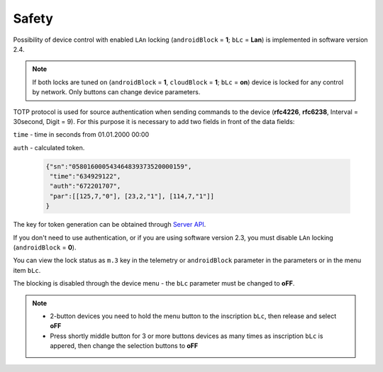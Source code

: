 Safety
~~~~~~

Possibility of device control with enabled ``LAn`` locking (``androidBlock`` = **1**; ``bLc`` = **Lan**) is implemented in software version 2.4.

.. note ::
		If both locks are tuned on (``androidBlock`` = **1**, ``cloudBlock`` = **1**; ``bLc`` = **on**) device is locked for any control by network. Only buttons can change device parameters.

TOTP protocol is used for source authentication when sending commands to the device (**rfc4226**, **rfc6238**, Interval = 30second, Digit = 9). 
For this purpose it is necessary to add two fields in front of the data fields:

``time`` - time in seconds from 01.01.2000 00:00

``auth`` - calculated token.
 
 .. code-block:: json
 
	{"sn":"058016000543464839373520000159",
	 "time":"634929122",
	 "auth":"672201707",
	 "par":[[125,7,"0"], [23,2,"1"], [114,7,"1"]]
	}

The key for token generation can be obtained through `Server API <keyGet.html>`_.

If you don't need to use authentication, or if you are using software version 2.3, you must disable ``LAn`` locking (``androidBlock`` = **0**).

You can view the lock status as ``m.3`` key in the telemetry or ``androidBlock`` parameter in the parameters or in the menu item ``bLc``.

The blocking is disabled through the device menu - the ``bLc`` parameter must be changed to **oFF**.

.. note ::
		* 2-button devices you need to hold the menu button to the inscription ``bLc``, then release and select **oFF**
		* Press shortly middle button for 3 or more buttons devices as many times as inscription ``bLc`` is appered, then change the selection buttons to **oFF**